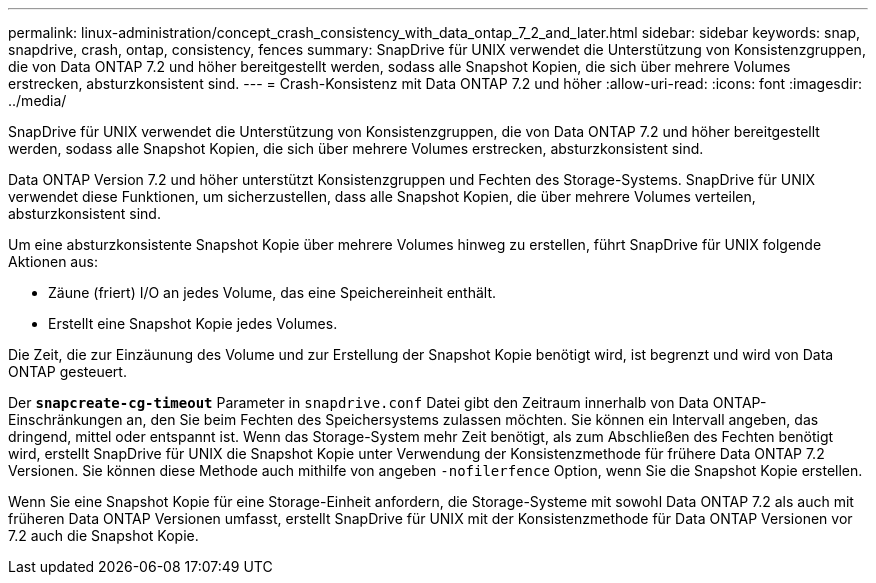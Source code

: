 ---
permalink: linux-administration/concept_crash_consistency_with_data_ontap_7_2_and_later.html 
sidebar: sidebar 
keywords: snap, snapdrive, crash, ontap, consistency, fences 
summary: SnapDrive für UNIX verwendet die Unterstützung von Konsistenzgruppen, die von Data ONTAP 7.2 und höher bereitgestellt werden, sodass alle Snapshot Kopien, die sich über mehrere Volumes erstrecken, absturzkonsistent sind. 
---
= Crash-Konsistenz mit Data ONTAP 7.2 und höher
:allow-uri-read: 
:icons: font
:imagesdir: ../media/


[role="lead"]
SnapDrive für UNIX verwendet die Unterstützung von Konsistenzgruppen, die von Data ONTAP 7.2 und höher bereitgestellt werden, sodass alle Snapshot Kopien, die sich über mehrere Volumes erstrecken, absturzkonsistent sind.

Data ONTAP Version 7.2 und höher unterstützt Konsistenzgruppen und Fechten des Storage-Systems. SnapDrive für UNIX verwendet diese Funktionen, um sicherzustellen, dass alle Snapshot Kopien, die über mehrere Volumes verteilen, absturzkonsistent sind.

Um eine absturzkonsistente Snapshot Kopie über mehrere Volumes hinweg zu erstellen, führt SnapDrive für UNIX folgende Aktionen aus:

* Zäune (friert) I/O an jedes Volume, das eine Speichereinheit enthält.
* Erstellt eine Snapshot Kopie jedes Volumes.


Die Zeit, die zur Einzäunung des Volume und zur Erstellung der Snapshot Kopie benötigt wird, ist begrenzt und wird von Data ONTAP gesteuert.

Der `*snapcreate-cg-timeout*` Parameter in `snapdrive.conf` Datei gibt den Zeitraum innerhalb von Data ONTAP-Einschränkungen an, den Sie beim Fechten des Speichersystems zulassen möchten. Sie können ein Intervall angeben, das dringend, mittel oder entspannt ist. Wenn das Storage-System mehr Zeit benötigt, als zum Abschließen des Fechten benötigt wird, erstellt SnapDrive für UNIX die Snapshot Kopie unter Verwendung der Konsistenzmethode für frühere Data ONTAP 7.2 Versionen. Sie können diese Methode auch mithilfe von angeben `-nofilerfence` Option, wenn Sie die Snapshot Kopie erstellen.

Wenn Sie eine Snapshot Kopie für eine Storage-Einheit anfordern, die Storage-Systeme mit sowohl Data ONTAP 7.2 als auch mit früheren Data ONTAP Versionen umfasst, erstellt SnapDrive für UNIX mit der Konsistenzmethode für Data ONTAP Versionen vor 7.2 auch die Snapshot Kopie.
